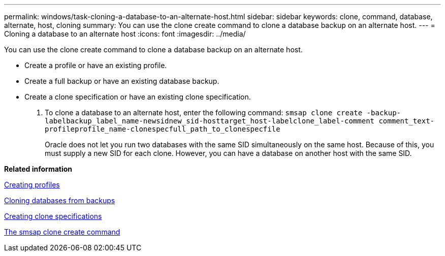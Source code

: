 ---
permalink: windows/task-cloning-a-database-to-an-alternate-host.html
sidebar: sidebar
keywords: clone, command, database, alternate, host, cloning
summary: You can use the clone create command to clone a database backup on an alternate host.
---
= Cloning a database to an alternate host
:icons: font
:imagesdir: ../media/

[.lead]
You can use the clone create command to clone a database backup on an alternate host.

* Create a profile or have an existing profile.
* Create a full backup or have an existing database backup.
* Create a clone specification or have an existing clone specification.

. To clone a database to an alternate host, enter the following command: `smsap clone create -backup-labelbackup_label_name-newsidnew_sid-hosttarget_host-labelclone_label-comment comment_text-profileprofile_name-clonespecfull_path_to_clonespecfile`
+
Oracle does not let you run two databases with the same SID simultaneously on the same host. Because of this, you must supply a new SID for each clone. However, you can have a database on another host with the same SID.

*Related information*

xref:task-creating-profiles.adoc[Creating profiles]

xref:task-cloning-databases-from-backups.adoc[Cloning databases from backups]

xref:task-creating-clone-specifications.adoc[Creating clone specifications]

xref:reference-the-smosmsapclone-create-command.adoc[The smsap clone create command]
